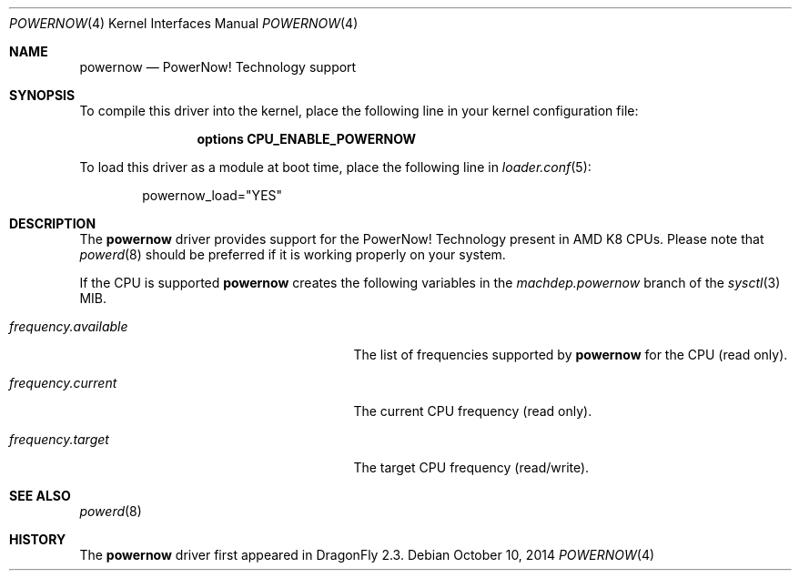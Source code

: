 .\"
.\" Copyright (c) 2007
.\"	The DragonFly Project.  All rights reserved.
.\" 
.\" Redistribution and use in source and binary forms, with or without
.\" modification, are permitted provided that the following conditions
.\" are met:
.\" 
.\" 1. Redistributions of source code must retain the above copyright
.\"    notice, this list of conditions and the following disclaimer.
.\" 2. Redistributions in binary form must reproduce the above copyright
.\"    notice, this list of conditions and the following disclaimer in
.\"    the documentation and/or other materials provided with the
.\"    distribution.
.\" 3. Neither the name of The DragonFly Project nor the names of its
.\"    contributors may be used to endorse or promote products derived
.\"    from this software without specific, prior written permission.
.\" 
.\" THIS SOFTWARE IS PROVIDED BY THE COPYRIGHT HOLDERS AND CONTRIBUTORS
.\" ``AS IS'' AND ANY EXPRESS OR IMPLIED WARRANTIES, INCLUDING, BUT NOT
.\" LIMITED TO, THE IMPLIED WARRANTIES OF MERCHANTABILITY AND FITNESS
.\" FOR A PARTICULAR PURPOSE ARE DISCLAIMED.  IN NO EVENT SHALL THE
.\" COPYRIGHT HOLDERS OR CONTRIBUTORS BE LIABLE FOR ANY DIRECT, INDIRECT,
.\" INCIDENTAL, SPECIAL, EXEMPLARY OR CONSEQUENTIAL DAMAGES (INCLUDING,
.\" BUT NOT LIMITED TO, PROCUREMENT OF SUBSTITUTE GOODS OR SERVICES;
.\" LOSS OF USE, DATA, OR PROFITS; OR BUSINESS INTERRUPTION) HOWEVER CAUSED
.\" AND ON ANY THEORY OF LIABILITY, WHETHER IN CONTRACT, STRICT LIABILITY,
.\" OR TORT (INCLUDING NEGLIGENCE OR OTHERWISE) ARISING IN ANY WAY OUT
.\" OF THE USE OF THIS SOFTWARE, EVEN IF ADVISED OF THE POSSIBILITY OF
.\" SUCH DAMAGE.
.\"
.Dd October 10, 2014
.Dt POWERNOW 4
.Os
.Sh NAME
.Nm powernow
.Nd PowerNow! Technology support
.Sh SYNOPSIS
To compile this driver into the kernel, place the following line in your
kernel configuration file:
.Bd -ragged -offset indent
.Cd "options CPU_ENABLE_POWERNOW"
.Ed
.Pp
To load this driver as a module at boot time, place the following line in
.Xr loader.conf 5 :
.Bd -literal -offset indent
powernow_load="YES"
.Ed
.Sh DESCRIPTION
The
.Nm
driver provides support for the
.Tn PowerNow! Technology
present in AMD K8 CPUs.
Please note that
.Xr powerd 8
should be preferred if it is working properly on your system.
.Pp
If the CPU is supported
.Nm
creates the following variables in the
.Va machdep.powernow
branch of the
.Xr sysctl 3
MIB.
.Bl -tag -width ".Va frequency.available" -offset indent
.It Va frequency.available
The list of frequencies supported by
.Nm
for the CPU (read only).
.It Va frequency.current
The current CPU frequency (read only).
.It Va frequency.target
The target CPU frequency (read/write).
.El
.Sh SEE ALSO
.Xr powerd 8
.Sh HISTORY
The
.Nm
driver first appeared in
.Dx 2.3 .
